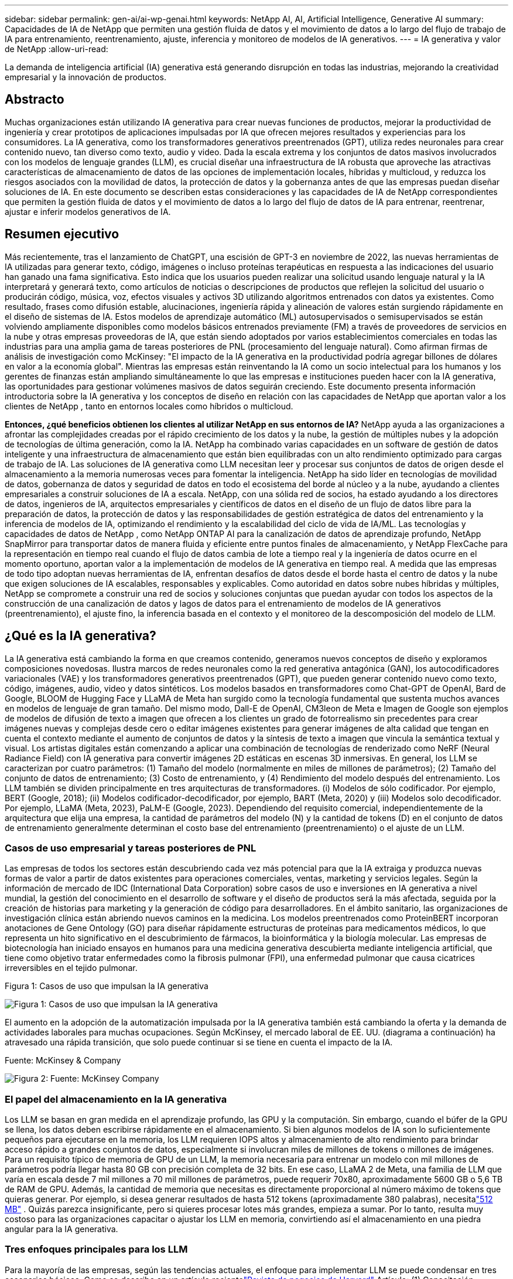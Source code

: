 ---
sidebar: sidebar 
permalink: gen-ai/ai-wp-genai.html 
keywords: NetApp AI, AI, Artificial Intelligence, Generative AI 
summary: Capacidades de IA de NetApp que permiten una gestión fluida de datos y el movimiento de datos a lo largo del flujo de trabajo de IA para entrenamiento, reentrenamiento, ajuste, inferencia y monitoreo de modelos de IA generativos. 
---
= IA generativa y valor de NetApp
:allow-uri-read: 


[role="lead"]
La demanda de inteligencia artificial (IA) generativa está generando disrupción en todas las industrias, mejorando la creatividad empresarial y la innovación de productos.



== Abstracto

Muchas organizaciones están utilizando IA generativa para crear nuevas funciones de productos, mejorar la productividad de ingeniería y crear prototipos de aplicaciones impulsadas por IA que ofrecen mejores resultados y experiencias para los consumidores.  La IA generativa, como los transformadores generativos preentrenados (GPT), utiliza redes neuronales para crear contenido nuevo, tan diverso como texto, audio y video.  Dada la escala extrema y los conjuntos de datos masivos involucrados con los modelos de lenguaje grandes (LLM), es crucial diseñar una infraestructura de IA robusta que aproveche las atractivas características de almacenamiento de datos de las opciones de implementación locales, híbridas y multicloud, y reduzca los riesgos asociados con la movilidad de datos, la protección de datos y la gobernanza antes de que las empresas puedan diseñar soluciones de IA.  En este documento se describen estas consideraciones y las capacidades de IA de NetApp correspondientes que permiten la gestión fluida de datos y el movimiento de datos a lo largo del flujo de datos de IA para entrenar, reentrenar, ajustar e inferir modelos generativos de IA.



== Resumen ejecutivo

Más recientemente, tras el lanzamiento de ChatGPT, una escisión de GPT-3 en noviembre de 2022, las nuevas herramientas de IA utilizadas para generar texto, código, imágenes o incluso proteínas terapéuticas en respuesta a las indicaciones del usuario han ganado una fama significativa.  Esto indica que los usuarios pueden realizar una solicitud usando lenguaje natural y la IA interpretará y generará texto, como artículos de noticias o descripciones de productos que reflejen la solicitud del usuario o producirán código, música, voz, efectos visuales y activos 3D utilizando algoritmos entrenados con datos ya existentes.  Como resultado, frases como difusión estable, alucinaciones, ingeniería rápida y alineación de valores están surgiendo rápidamente en el diseño de sistemas de IA.  Estos modelos de aprendizaje automático (ML) autosupervisados o semisupervisados se están volviendo ampliamente disponibles como modelos básicos entrenados previamente (FM) a través de proveedores de servicios en la nube y otras empresas proveedoras de IA, que están siendo adoptados por varios establecimientos comerciales en todas las industrias para una amplia gama de tareas posteriores de PNL (procesamiento del lenguaje natural).  Como afirman firmas de análisis de investigación como McKinsey: "El impacto de la IA generativa en la productividad podría agregar billones de dólares en valor a la economía global".  Mientras las empresas están reinventando la IA como un socio intelectual para los humanos y los gerentes de finanzas están ampliando simultáneamente lo que las empresas e instituciones pueden hacer con la IA generativa, las oportunidades para gestionar volúmenes masivos de datos seguirán creciendo.  Este documento presenta información introductoria sobre la IA generativa y los conceptos de diseño en relación con las capacidades de NetApp que aportan valor a los clientes de NetApp , tanto en entornos locales como híbridos o multicloud.

*Entonces, ¿qué beneficios obtienen los clientes al utilizar NetApp en sus entornos de IA?*  NetApp ayuda a las organizaciones a afrontar las complejidades creadas por el rápido crecimiento de los datos y la nube, la gestión de múltiples nubes y la adopción de tecnologías de última generación, como la IA.  NetApp ha combinado varias capacidades en un software de gestión de datos inteligente y una infraestructura de almacenamiento que están bien equilibradas con un alto rendimiento optimizado para cargas de trabajo de IA.  Las soluciones de IA generativa como LLM necesitan leer y procesar sus conjuntos de datos de origen desde el almacenamiento a la memoria numerosas veces para fomentar la inteligencia.  NetApp ha sido líder en tecnologías de movilidad de datos, gobernanza de datos y seguridad de datos en todo el ecosistema del borde al núcleo y a la nube, ayudando a clientes empresariales a construir soluciones de IA a escala.  NetApp, con una sólida red de socios, ha estado ayudando a los directores de datos, ingenieros de IA, arquitectos empresariales y científicos de datos en el diseño de un flujo de datos libre para la preparación de datos, la protección de datos y las responsabilidades de gestión estratégica de datos del entrenamiento y la inferencia de modelos de IA, optimizando el rendimiento y la escalabilidad del ciclo de vida de IA/ML.  Las tecnologías y capacidades de datos de NetApp , como NetApp ONTAP AI para la canalización de datos de aprendizaje profundo, NetApp SnapMirror para transportar datos de manera fluida y eficiente entre puntos finales de almacenamiento, y NetApp FlexCache para la representación en tiempo real cuando el flujo de datos cambia de lote a tiempo real y la ingeniería de datos ocurre en el momento oportuno, aportan valor a la implementación de modelos de IA generativa en tiempo real.  A medida que las empresas de todo tipo adoptan nuevas herramientas de IA, enfrentan desafíos de datos desde el borde hasta el centro de datos y la nube que exigen soluciones de IA escalables, responsables y explicables.  Como autoridad en datos sobre nubes híbridas y múltiples, NetApp se compromete a construir una red de socios y soluciones conjuntas que puedan ayudar con todos los aspectos de la construcción de una canalización de datos y lagos de datos para el entrenamiento de modelos de IA generativos (preentrenamiento), el ajuste fino, la inferencia basada en el contexto y el monitoreo de la descomposición del modelo de LLM.



== ¿Qué es la IA generativa?

La IA generativa está cambiando la forma en que creamos contenido, generamos nuevos conceptos de diseño y exploramos composiciones novedosas.  Ilustra marcos de redes neuronales como la red generativa antagónica (GAN), los autocodificadores variacionales (VAE) y los transformadores generativos preentrenados (GPT), que pueden generar contenido nuevo como texto, código, imágenes, audio, video y datos sintéticos.  Los modelos basados en transformadores como Chat-GPT de OpenAI, Bard de Google, BLOOM de Hugging Face y LLaMA de Meta han surgido como la tecnología fundamental que sustenta muchos avances en modelos de lenguaje de gran tamaño.  Del mismo modo, Dall-E de OpenAI, CM3leon de Meta e Imagen de Google son ejemplos de modelos de difusión de texto a imagen que ofrecen a los clientes un grado de fotorrealismo sin precedentes para crear imágenes nuevas y complejas desde cero o editar imágenes existentes para generar imágenes de alta calidad que tengan en cuenta el contexto mediante el aumento de conjuntos de datos y la síntesis de texto a imagen que vincula la semántica textual y visual.  Los artistas digitales están comenzando a aplicar una combinación de tecnologías de renderizado como NeRF (Neural Radiance Field) con IA generativa para convertir imágenes 2D estáticas en escenas 3D inmersivas.  En general, los LLM se caracterizan por cuatro parámetros: (1) Tamaño del modelo (normalmente en miles de millones de parámetros); (2) Tamaño del conjunto de datos de entrenamiento; (3) Costo de entrenamiento, y (4) Rendimiento del modelo después del entrenamiento.  Los LLM también se dividen principalmente en tres arquitecturas de transformadores.  (i) Modelos de sólo codificador.  Por ejemplo, BERT (Google, 2018); (ii) Modelos codificador-decodificador, por ejemplo, BART (Meta, 2020) y (iii) Modelos solo decodificador.  Por ejemplo, LLaMA (Meta, 2023), PaLM-E (Google, 2023).  Dependiendo del requisito comercial, independientemente de la arquitectura que elija una empresa, la cantidad de parámetros del modelo (N) y la cantidad de tokens (D) en el conjunto de datos de entrenamiento generalmente determinan el costo base del entrenamiento (preentrenamiento) o el ajuste de un LLM.



=== Casos de uso empresarial y tareas posteriores de PNL

Las empresas de todos los sectores están descubriendo cada vez más potencial para que la IA extraiga y produzca nuevas formas de valor a partir de datos existentes para operaciones comerciales, ventas, marketing y servicios legales.  Según la información de mercado de IDC (International Data Corporation) sobre casos de uso e inversiones en IA generativa a nivel mundial, la gestión del conocimiento en el desarrollo de software y el diseño de productos será la más afectada, seguida por la creación de historias para marketing y la generación de código para desarrolladores.  En el ámbito sanitario, las organizaciones de investigación clínica están abriendo nuevos caminos en la medicina.  Los modelos preentrenados como ProteinBERT incorporan anotaciones de Gene Ontology (GO) para diseñar rápidamente estructuras de proteínas para medicamentos médicos, lo que representa un hito significativo en el descubrimiento de fármacos, la bioinformática y la biología molecular.  Las empresas de biotecnología han iniciado ensayos en humanos para una medicina generativa descubierta mediante inteligencia artificial, que tiene como objetivo tratar enfermedades como la fibrosis pulmonar (FPI), una enfermedad pulmonar que causa cicatrices irreversibles en el tejido pulmonar.

Figura 1: Casos de uso que impulsan la IA generativa

image:gen-ai-001.png["Figura 1: Casos de uso que impulsan la IA generativa"]

El aumento en la adopción de la automatización impulsada por la IA generativa también está cambiando la oferta y la demanda de actividades laborales para muchas ocupaciones.  Según McKinsey, el mercado laboral de EE. UU. (diagrama a continuación) ha atravesado una rápida transición, que solo puede continuar si se tiene en cuenta el impacto de la IA.

Fuente: McKinsey & Company

image:gen-ai-003.png["Figura 2: Fuente: McKinsey  Company"]



=== El papel del almacenamiento en la IA generativa

Los LLM se basan en gran medida en el aprendizaje profundo, las GPU y la computación.  Sin embargo, cuando el búfer de la GPU se llena, los datos deben escribirse rápidamente en el almacenamiento.  Si bien algunos modelos de IA son lo suficientemente pequeños para ejecutarse en la memoria, los LLM requieren IOPS altos y almacenamiento de alto rendimiento para brindar acceso rápido a grandes conjuntos de datos, especialmente si involucran miles de millones de tokens o millones de imágenes.  Para un requisito típico de memoria de GPU de un LLM, la memoria necesaria para entrenar un modelo con mil millones de parámetros podría llegar hasta 80 GB con precisión completa de 32 bits.  En ese caso, LLaMA 2 de Meta, una familia de LLM que varía en escala desde 7 mil millones a 70 mil millones de parámetros, puede requerir 70x80, aproximadamente 5600 GB o 5,6 TB de RAM de GPU.  Además, la cantidad de memoria que necesitas es directamente proporcional al número máximo de tokens que quieras generar.  Por ejemplo, si desea generar resultados de hasta 512 tokens (aproximadamente 380 palabras), necesitalink:https://github.com/ray-project/llm-numbers#1-mb-gpu-memory-required-for-1-token-of-output-with-a-13b-parameter-model["512 MB"] .  Quizás parezca insignificante, pero si quieres procesar lotes más grandes, empieza a sumar.  Por lo tanto, resulta muy costoso para las organizaciones capacitar o ajustar los LLM en memoria, convirtiendo así el almacenamiento en una piedra angular para la IA generativa.



=== Tres enfoques principales para los LLM

Para la mayoría de las empresas, según las tendencias actuales, el enfoque para implementar LLM se puede condensar en tres escenarios básicos.  Como se describe en un artículo recientelink:https://hbr.org/2023/07/how-to-train-generative-ai-using-your-companys-data["Revista de negocios de Harvard"] Artículo: (1) Capacitación (preentrenamiento) de un LLM desde cero: costosa y requiere habilidades expertas en IA/ML; (2) Ajuste de un modelo de base con datos empresariales: complejo, pero factible; (3) Uso de generación aumentada por recuperación (RAG) para consultar repositorios de documentos, API y bases de datos vectoriales que contienen datos de la empresa.  Cada uno de ellos implica compensaciones entre el esfuerzo, la velocidad de iteración, la relación coste-eficiencia y la precisión del modelo en sus implementaciones, utilizadas para resolver distintos tipos de problemas (diagrama a continuación).

Figura 3: Tipos de problemas

image:gen-ai-004.png["Figura 3: Tipos de problemas"]



=== Modelos de Fundación

Un modelo de fundación (FM), también conocido como modelo base, es un modelo de IA de gran tamaño (LLM) entrenado en grandes cantidades de datos sin etiquetar, utilizando autosupervisión a escala, generalmente adaptado para una amplia gama de tareas de PNL posteriores.  Dado que los datos de entrenamiento no están etiquetados por humanos, el modelo emerge en lugar de estar codificado explícitamente.  Esto significa que el modelo puede generar historias o una narrativa propia sin estar programado explícitamente para hacerlo.  Por lo tanto, una característica importante del FM es la homogeneización, lo que significa que se utiliza el mismo método en muchos dominios.  Sin embargo, con las técnicas de personalización y ajuste, los FM integrados en los productos que aparecen hoy en día no solo son buenos para generar texto, texto a imágenes y texto a código, sino también para explicar tareas específicas del dominio o depurar código.  Por ejemplo, FM como Codex de OpenAI o Code Llama de Meta pueden generar código en múltiples lenguajes de programación basándose en descripciones en lenguaje natural de una tarea de programación.  Estos modelos son competentes en más de una docena de lenguajes de programación, incluidos Python, C#, JavaScript, Perl, Ruby y SQL.  Entienden la intención del usuario y generan código específico que logra la tarea deseada, útil para el desarrollo de software, la optimización de código y la automatización de tareas de programación.



=== Ajuste fino, especificidad del dominio y reentrenamiento

Una de las prácticas comunes con la implementación de LLM luego de la preparación y el preprocesamiento de datos es seleccionar un modelo previamente entrenado que haya sido entrenado en un conjunto de datos grande y diverso.  En el contexto del ajuste fino, este puede ser un modelo de lenguaje grande de código abierto comolink:https://ai.meta.com/llama/["Llama de Meta 2"] entrenado con 70 mil millones de parámetros y 2 billones de tokens.  Una vez seleccionado el modelo previamente entrenado, el siguiente paso es ajustarlo a los datos específicos del dominio.  Esto implica ajustar los parámetros del modelo y entrenarlo con los nuevos datos para adaptarse a un dominio y una tarea específicos.  Por ejemplo, BloombergGPT, un LLM propietario capacitado en una amplia gama de datos financieros al servicio de la industria financiera.  Los modelos específicos de dominio diseñados y entrenados para una tarea específica generalmente tienen mayor precisión y desempeño dentro de su alcance, pero baja transferibilidad a otras tareas o dominios.  Cuando el entorno empresarial y los datos cambian durante un período, la precisión de predicción del FM podría comenzar a disminuir en comparación con su desempeño durante las pruebas.  Es en este momento cuando el reentrenamiento o ajuste del modelo se vuelve crucial.  El reentrenamiento de modelos en IA/ML tradicional se refiere a la actualización de un modelo de ML implementado con nuevos datos, generalmente realizado para eliminar dos tipos de desviaciones que ocurren.  (1) Deriva de concepto: cuando el vínculo entre las variables de entrada y las variables de destino cambia con el tiempo, dado que la descripción de lo que queremos predecir cambia, el modelo puede producir predicciones inexactas.  (2) Desviación de datos: ocurre cuando las características de los datos de entrada cambian, como cambios en los hábitos o el comportamiento del cliente a lo largo del tiempo y, por lo tanto, la incapacidad del modelo para responder a dichos cambios.  De manera similar, la capacitación se aplica a los FM/LLM, sin embargo, puede ser mucho más costosa (en millones de dólares), por lo que no es algo que la mayoría de las organizaciones podrían considerar.  Se encuentra bajo investigación activa y aún está emergiendo en el ámbito de LLMOps.  Por lo tanto, en lugar de volver a entrenar, cuando se produce un deterioro del modelo en los FM ajustados, las empresas pueden optar por ajustarlo nuevamente (mucho más barato) con un conjunto de datos más nuevo.  Para una perspectiva de costos, a continuación se muestra un ejemplo de una tabla de precios de modelos de Azure-OpenAI Services.  Para cada categoría de tarea, los clientes pueden ajustar y evaluar modelos en conjuntos de datos específicos.

Fuente: Microsoft Azure

image:gen-ai-005.png["Fuente: Microsoft Azure"]



=== Ingeniería rápida e inferencia

La ingeniería rápida se refiere a los métodos efectivos de cómo comunicarse con los LLM para realizar las tareas deseadas sin actualizar los pesos del modelo.  Tan importante como es el entrenamiento y el ajuste del modelo de IA para las aplicaciones de PNL, es igualmente importante la inferencia, donde los modelos entrenados responden a las indicaciones del usuario.  Los requisitos del sistema para la inferencia generalmente se basan mucho más en el rendimiento de lectura del sistema de almacenamiento de IA que alimenta datos desde los LLM a las GPU, ya que necesita poder aplicar miles de millones de parámetros de modelo almacenados para producir la mejor respuesta.



=== LLMOps, Monitoreo de Modelos y Almacenes de Vectores

Al igual que las operaciones de aprendizaje automático tradicionales (MLOps), las operaciones de modelos de lenguaje grandes (LLMOps) también requieren la colaboración de científicos de datos e ingenieros de DevOps con herramientas y mejores prácticas para la gestión de LLM en entornos de producción.  Sin embargo, el flujo de trabajo y la pila tecnológica para los LLM pueden variar de algunas maneras.  Por ejemplo, las canalizaciones LLM creadas utilizando marcos como LangChain unen múltiples llamadas API LLM a puntos finales de incrustación externos, como almacenes de vectores o bases de datos vectoriales.  El uso de un punto final de integración y un almacén de vectores para conectores posteriores (como una base de datos vectorial) representa un avance significativo en la forma en que se almacenan y acceden los datos.  A diferencia de los modelos ML tradicionales que se desarrollan desde cero, los LLM a menudo se basan en el aprendizaje por transferencia, ya que estos modelos comienzan con FM que se ajustan con nuevos datos para mejorar el rendimiento en un dominio más específico.  Por lo tanto, es fundamental que LLMOps brinde capacidades de gestión de riesgos y monitoreo del deterioro del modelo.



=== Riesgos y ética en la era de la IA generativa

"ChatGPT: es ingenioso, pero aun así dice tonterías". – MIT Tech Review.  Basura que entra, basura que sale: ese ha sido siempre el desafío en informática.  La única diferencia con la IA generativa es que se destaca por hacer que la basura sea altamente creíble, lo que conduce a resultados inexactos.  Los LLM son propensos a inventar hechos que se ajusten a la narrativa que están construyendo.  Por lo tanto, las empresas que ven la IA generativa como una gran oportunidad para reducir sus costos con equivalentes de IA necesitan detectar eficientemente las falsificaciones profundas, reducir los sesgos y disminuir los riesgos para mantener los sistemas honestos y éticos.  Una tubería de datos de flujo libre con una infraestructura de IA robusta que respalde la movilidad de los datos, la calidad de los datos, la gobernanza de los datos y la protección de los datos mediante cifrado de extremo a extremo y barandillas de IA es fundamental en el diseño de modelos de IA generativos responsables y explicables.



== Escenario del cliente y NetApp

Figura 3: Flujo de trabajo de aprendizaje automático/modelo de lenguaje grande

image:gen-ai-006.png["Figura 3: Flujo de trabajo de aprendizaje automático/modelo de lenguaje grande"]

¿Estamos entrenando o afinando?  La cuestión de si (a) entrenar un modelo LLM desde cero, ajustar un FM entrenado previamente o usar RAG para recuperar datos de repositorios de documentos fuera de un modelo base y aumentar las indicaciones, y (b) aprovechar LLM de código abierto (por ejemplo, Llama 2) o FM propietarios (por ejemplo, ChatGPT, Bard, AWS Bedrock) es una decisión estratégica para las organizaciones.  Cada enfoque implica un equilibrio entre la relación coste-eficiencia, la gravedad de los datos, las operaciones, la precisión del modelo y la gestión de los LLM.

NetApp , como empresa, adopta la IA internamente en su cultura de trabajo y en su enfoque de los esfuerzos de diseño e ingeniería de productos.  Por ejemplo, la protección autónoma contra ransomware de NetApp está construida utilizando inteligencia artificial y aprendizaje automático.  Proporciona detección temprana de anomalías del sistema de archivos para ayudar a identificar amenazas antes de que afecten las operaciones.  En segundo lugar, NetApp utiliza IA predictiva para sus operaciones comerciales, como pronósticos de ventas e inventario, y chatbots para ayudar a los clientes en servicios de soporte de productos del centro de llamadas, especificaciones técnicas, garantía, manuales de servicio y más.  En tercer lugar, NetApp aporta valor al cliente en el flujo de trabajo de ML/LLM y en la canalización de datos de IA mediante productos y soluciones que prestan servicios a clientes que crean soluciones de IA predictivas, como previsión de la demanda, imágenes médicas, análisis de sentimientos y soluciones de IA generativa como GAN para la detección de anomalías en imágenes industriales en el sector manufacturero y la detección de fraude y lavado de dinero en servicios bancarios y financieros con productos y capacidades de NetApp como NetApp ONTAP AI, NetApp SnapMirror y NetApp FlexCache.



== Capacidades de NetApp

El movimiento y la gestión de datos en aplicaciones de IA generativa, como chatbots, generación de código, generación de imágenes o expresión de modelos genómicos, pueden abarcar el borde, el centro de datos privado y el ecosistema híbrido de múltiples nubes.  Por ejemplo, un robot de inteligencia artificial en tiempo real que ayuda a un pasajero a mejorar su boleto de avión a clase ejecutiva desde una aplicación de usuario final expuesta a través de API de modelos previamente entrenados como ChatGPT no puede lograr esa tarea por sí solo, ya que la información del pasajero no está disponible públicamente en Internet.  La API requiere acceso a la información personal del pasajero y a la información del boleto de la aerolínea, que puede existir en un ecosistema híbrido o multicloud.  Un escenario similar podría aplicarse a científicos que comparten una molécula de fármaco y datos de pacientes a través de una aplicación de usuario final que utiliza LLM para realizar ensayos clínicos en todo el proceso de descubrimiento de fármacos que involucra de una a muchas instituciones de investigación biomédica.  Los datos confidenciales que se transmiten a los FM o LLM pueden incluir información personal identificable, información financiera, información de salud, datos biométricos, datos de ubicación, datos de comunicaciones, comportamiento en línea e información legal.  En un evento de renderizado en tiempo real, ejecución inmediata e inferencia de borde, hay un movimiento de datos desde la aplicación del usuario final a los puntos finales de almacenamiento a través de modelos LLM propietarios o de código abierto a un centro de datos local o plataformas de nube pública.  En todos estos escenarios, la movilidad y la protección de datos son cruciales para las operaciones de IA que involucran LLM que dependen de grandes conjuntos de datos de entrenamiento y del movimiento de dichos datos.

Figura 4: Canal de datos de IA generativa - LLM

image:gen-ai-007.png["Figura 4: Canal de datos generativo de IA-LLM"]

La cartera de infraestructura de almacenamiento, datos y servicios en la nube de NetApp está impulsada por un software de gestión de datos inteligente.

*Preparación de datos*: El primer pilar de la pila tecnológica de LLM prácticamente no se ha visto afectado por la antigua pila tradicional de ML.  El preprocesamiento de datos en la canalización de IA es necesario para normalizar y limpiar los datos antes del entrenamiento o el ajuste.  Este paso incluye conectores para ingerir datos donde sea que residan en forma de un nivel de Amazon S3 o en sistemas de almacenamiento locales, como un almacén de archivos o un almacén de objetos como NetApp StorageGRID.

* NetApp ONTAP* es la tecnología fundamental que sustenta las soluciones de almacenamiento críticas de NetApp en el centro de datos y la nube.  ONTAP incluye varias funciones y capacidades de protección y administración de datos, incluida protección automática contra ransomware contra ciberataques, funciones de transporte de datos integradas y capacidades de eficiencia de almacenamiento para una variedad de arquitecturas, desde locales, híbridas, multicloud en NAS, SAN, objetos y situaciones de almacenamiento definido por software (SDS) de implementaciones LLM.

* NetApp ONTAP AI * para entrenamiento de modelos de aprendizaje profundo.  NetApp ONTAP admite el almacenamiento directo de GPU NVIDIA con el uso de NFS sobre RDMA para clientes de NetApp con clúster de almacenamiento ONTAP y nodos de cómputo NVIDIA DGX.  Ofrece un rendimiento rentable para leer y procesar conjuntos de datos de origen desde el almacenamiento a la memoria numerosas veces para fomentar la inteligencia, lo que permite a las organizaciones capacitación, ajuste y escalamiento del acceso a los LLM.

* NetApp FlexCache* es una capacidad de almacenamiento en caché remoto que simplifica la distribución de archivos y almacena en caché solo los datos leídos activamente.  Esto puede ser útil para la capacitación, el reentrenamiento y el ajuste de LLM, aportando valor a los clientes con requisitos comerciales como representación en tiempo real e inferencia de LLM.

* NetApp SnapMirror* es una función de ONTAP que replica instantáneas de volumen entre dos sistemas ONTAP .  Esta función transfiere datos de manera óptima desde el borde a su centro de datos local o a la nube.  SnapMirror se puede utilizar para mover datos de forma segura y eficiente entre nubes locales y nubes hiperescalables cuando los clientes desean desarrollar IA generativa en nubes con RAG que contienen datos empresariales.  Transfiere eficientemente solo los cambios, ahorrando ancho de banda y acelerando la replicación, aportando así características esenciales de movilidad de datos durante las operaciones de entrenamiento, reentrenamiento y ajuste de FM o LLM.

* NetApp SnapLock* brinda capacidad de disco inmutable en sistemas de almacenamiento basados en ONTAP para el control de versiones de conjuntos de datos.  La arquitectura de micronúcleos está diseñada para proteger los datos del cliente con el motor FPolicy Zero Trust.  NetApp garantiza que los datos de los clientes estén disponibles al resistir ataques de denegación de servicio (DoS) cuando un atacante interactúa con un LLM de una manera que consume especialmente recursos.

* NetApp Cloud Data Sense* ayuda a identificar, mapear y clasificar la información personal presente en conjuntos de datos empresariales, implementar políticas, cumplir con los requisitos de privacidad en las instalaciones o en la nube, ayudar a mejorar la postura de seguridad y cumplir con las regulaciones.

Clasificación * NetApp BlueXP*, impulsada por Cloud Data Sense.  Los clientes pueden escanear, analizar, categorizar y actuar automáticamente sobre los datos en todo el patrimonio de datos, detectar riesgos de seguridad, optimizar el almacenamiento y acelerar las implementaciones en la nube.  Combina servicios de almacenamiento y datos a través de su plano de control unificado. Los clientes pueden usar instancias de GPU para computación y entornos multicloud híbridos para niveles de almacenamiento en frío y para archivos y copias de seguridad.

*Dualidad archivo-objeto de NetApp *.  NetApp ONTAP permite el acceso de protocolo dual para NFS y S3.  Con esta solución, los clientes pueden acceder a datos NFS desde notebooks de Amazon AWS SageMaker a través de buckets S3 desde NetApp Cloud Volumes ONTAP.  Esto ofrece flexibilidad a los clientes que necesitan acceso fácil a fuentes de datos heterogéneas con la capacidad de compartir datos tanto de NFS como de S3.  Por ejemplo, ajustar FMs como los modelos de generación de texto Llama 2 de Meta en SageMaker con acceso a depósitos de objetos de archivo.

El servicio * NetApp Cloud Sync* ofrece una forma sencilla y segura de migrar datos a cualquier destino, en la nube o en las instalaciones.  Cloud Sync transfiere y sincroniza sin problemas datos entre almacenamiento local o en la nube, NAS y almacenes de objetos.

* NetApp XCP * es un software cliente que permite migraciones de datos rápidas y confiables de cualquier plataforma a NetApp y de NetApp a NetApp .  XCP también proporciona la capacidad de mover datos masivos de manera eficiente desde sistemas de archivos Hadoop HDFS a ONTAP NFS, S3 o StorageGRID y el análisis de archivos XCP proporciona visibilidad del sistema de archivos.

* NetApp DataOps Toolkit * es una biblioteca de Python que permite a los científicos de datos, DevOps e ingenieros de datos realizar fácilmente diversas tareas de administración de datos, como aprovisionamiento, clonación o captura de instantáneas casi instantáneas de un volumen de datos o un espacio de trabajo de JupyterLab respaldados por almacenamiento NetApp de escalamiento horizontal de alto rendimiento.

*Seguridad del producto de NetApp*.  Los LLM pueden revelar inadvertidamente datos confidenciales en sus respuestas, lo que preocupa a los CISO que estudian las vulnerabilidades asociadas con las aplicaciones de IA que aprovechan los LLM.  Como lo describe OWASP (Proyecto Abierto de Seguridad de Aplicaciones Mundiales), los problemas de seguridad como envenenamiento de datos, fuga de datos, denegación de servicio e inyecciones rápidas dentro de los LLM pueden afectar a las empresas desde la exposición de datos hasta el acceso no autorizado por parte de atacantes.  Los requisitos de almacenamiento de datos deben incluir controles de integridad e instantáneas inmutables para datos estructurados, semiestructurados y no estructurados.  Se utilizan instantáneas de NetApp y SnapLock para el control de versiones de conjuntos de datos.  Ofrece un estricto control de acceso basado en roles (RBAC), así como protocolos seguros y cifrado estándar de la industria para proteger los datos en reposo y en tránsito.  Cloud Insights y Cloud Data Sense juntos ofrecen capacidades para ayudarlo a identificar forensemente la fuente de la amenaza y priorizar qué datos restaurar.



=== * ONTAP AI con DGX BasePOD *

La arquitectura de referencia de IA de NetApp ONTAP con NVIDIA DGX BasePOD es una arquitectura escalable para cargas de trabajo de aprendizaje automático (ML) e inteligencia artificial (IA).  Para la fase crítica de entrenamiento de los LLM, los datos normalmente se copian del almacenamiento de datos al clúster de entrenamiento a intervalos regulares.  Los servidores que se utilizan en esta fase utilizan GPU para paralelizar los cálculos, lo que crea un enorme apetito por los datos.  Satisfacer las necesidades de ancho de banda de E/S sin procesar es crucial para mantener una alta utilización de la GPU.



=== * ONTAP AI con NVIDIA AI Enterprise *

NVIDIA AI Enterprise es una suite integral de software de inteligencia artificial y análisis de datos nativa de la nube, optimizada, certificada y respaldada por NVIDIA para ejecutarse en VMware vSphere con sistemas certificados NVIDIA.  Este software facilita la implementación, la gestión y el escalamiento simples y rápidos de cargas de trabajo de IA en el entorno de nube híbrida moderno.  NVIDIA AI Enterprise, con tecnología de NetApp y VMware, ofrece gestión de datos y cargas de trabajo de IA de nivel empresarial en un paquete simplificado y familiar.



=== *Plataformas en la nube 1P*

Las ofertas de almacenamiento en la nube totalmente administradas están disponibles de forma nativa en Microsoft Azure como Azure NetApp Files (ANF), en AWS como Amazon FSx for NetApp ONTAP (FSx ONTAP) y en Google como Google Cloud NetApp Volumes (GNCV).  1P es un sistema de archivos administrado y de alto rendimiento que permite a los clientes ejecutar cargas de trabajo de IA de alta disponibilidad con seguridad de datos mejorada en nubes públicas, para ajustar LLM/FM con plataformas de ML nativas de la nube como AWS SageMaker, Azure-OpenAI Services y Vertex AI de Google.



== Suite de soluciones para socios de NetApp

Además de sus principales productos, tecnologías y capacidades de datos, NetApp también colabora estrechamente con una sólida red de socios de IA para brindar valor agregado a los clientes.

* NVIDIA Guardrails * en los sistemas de IA sirven como medidas de protección para garantizar el uso ético y responsable de las tecnologías de IA.  Los desarrolladores de IA pueden elegir definir el comportamiento de las aplicaciones impulsadas por LLM en temas específicos y evitar que participen en discusiones sobre temas no deseados.  Guardrails, un kit de herramientas de código abierto, brinda la posibilidad de conectar un LLM a otros servicios de manera segura y sin inconvenientes para construir sistemas conversacionales LLM confiables y seguros.

*Domino Data Lab* ofrece herramientas versátiles y de nivel empresarial para crear y producir IA generativa: de manera rápida, segura y económica, dondequiera que se encuentre en su recorrido hacia la IA.  Con la plataforma Enterprise MLOps de Domino, los científicos de datos pueden usar las herramientas preferidas y todos sus datos, entrenar e implementar modelos fácilmente en cualquier lugar y administrar el riesgo y los costos de manera efectiva, todo desde un centro de control.

*Modzy para Edge AI*.  NetApp y Modzy se han asociado para brindar IA a escala para cualquier tipo de datos, incluidas imágenes, audio, texto y tablas.  Modzy es una plataforma MLOps para implementar, integrar y ejecutar modelos de IA, que ofrece a los científicos de datos las capacidades de monitoreo de modelos, detección de desviaciones y explicabilidad, con una solución integrada para una inferencia LLM fluida.

*Run:AI* y NetApp se han asociado para demostrar las capacidades únicas de la solución NetApp ONTAP AI con la plataforma de gestión de clústeres Run:AI para simplificar la orquestación de cargas de trabajo de IA.  Divide y une automáticamente los recursos de la GPU, diseñado para escalar sus canales de procesamiento de datos a cientos de máquinas con marcos de integración integrados para Spark, Ray, Dask y Rapids.



== Conclusión

La IA generativa solo puede producir resultados efectivos cuando el modelo se entrena con grandes cantidades de datos de calidad.  Si bien los LLM han alcanzado hitos notables, es fundamental reconocer sus limitaciones, los desafíos de diseño y los riesgos asociados con la movilidad y la calidad de los datos.  Los LLM se basan en conjuntos de datos de entrenamiento grandes y dispares provenientes de fuentes de datos heterogéneas.  Los resultados inexactos o sesgados generados por los modelos pueden poner en peligro tanto a las empresas como a los consumidores.  Estos riesgos pueden corresponder a limitaciones para los LLM que surgen potencialmente de los desafíos de gestión de datos asociados con la calidad de los datos, la seguridad de los datos y la movilidad de los datos.  NetApp ayuda a las organizaciones a afrontar las complejidades creadas por el rápido crecimiento de los datos, la movilidad de los datos, la gestión de múltiples nubes y la adopción de IA.  La infraestructura de IA a gran escala y la gestión eficiente de datos son cruciales para definir el éxito de las aplicaciones de IA como la IA generativa.  Es fundamental que los clientes cubran todos los escenarios de implementación sin comprometer la capacidad de expansión según lo necesiten las empresas y manteniendo al mismo tiempo la rentabilidad, la gobernanza de datos y las prácticas éticas de IA bajo control.  NetApp trabaja constantemente para ayudar a los clientes a simplificar y acelerar sus implementaciones de IA.
